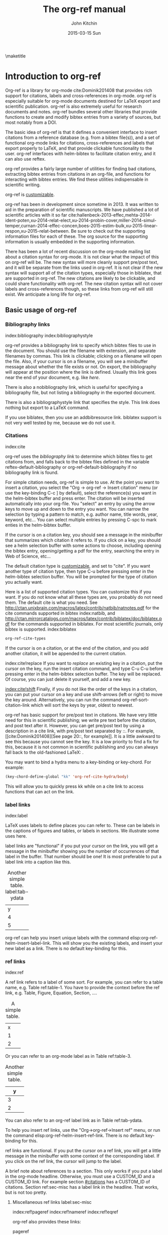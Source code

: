 #+TITLE: The org-ref manual
#+AUTHOR: John Kitchin
#+DATE: 2015-03-15 Sun
#+OPTIONS: toc:nil ^:{}
#+LATEX_HEADER: \usepackage{natbib}
\maketitle
\tableofcontents

* Introduction to org-ref
Org-ref is a library for org-mode cite:Dominik201408 that provides rich support for citations, labels and cross-references in org-mode. org-ref is especially suitable for org-mode documents destined for LaTeX export and scientific publication. org-ref is also extremely useful for research documents and notes. org-ref bundles several other libraries that provide functions to create and modify bibtex entries from a variety of sources, but most notably from a DOI.

The basic idea of org-ref is that it defines a convenient interface to insert citations from a reference database (e.g. from a bibtex file(s)), and a  set of functional org-mode links for citations, cross-references and labels that export properly to LaTeX, and that provide clickable functionality to the user. org-ref interfaces with helm-bibtex to facilitate citation entry, and it can also use reftex.

org-ref provides a fairly large number of utilities for finding bad citations, extracting bibtex entries from citations in an org-file, and functions for interacting with bibtex entries. We find these utilities indispensable in scientific writing.

org-ref is [[id:32B558A3-7B48-4581-982B-082017B0AEE8][customizable]].

org-ref has been in development since sometime in 2013. It was written to aid in the preparation of scientific manuscripts.  We have published a lot of scientific articles with it so far  cite:hallenbeck-2013-effec,mehta-2014-ident-poten,xu-2014-relat-elect,xu-2014-probin-cover,miller-2014-simul-temper,curnan-2014-effec-concen,boes-2015-estim-bulk,xu-2015-linear-respon,xu-2015-relat-between. Be sure to check out the supporting information files for each of these. The org source for the supporting information is usually embedded in the supporting information.

There has been a lot of recent discussion on the org-mode mailing list about a citation syntax for org-mode. It is not clear what the impact of this on org-ref will be. The new syntax will more cleanly support pre/post text, and it will be separate from the links used in org-ref. It is not clear if the new syntax will support all of the citation types, especially those in biblatex, that are supported in org-ref. The new citations are likely to be clickable, and could share functionality with org-ref. The new citation syntax will not cover labels and cross-references though, so these links from org-ref will still exist. We anticipate a long life for org-ref.

** Basic usage of org-ref

*** Bibliography links
index:bibliography index:bibliographystyle

org-ref provides a bibliography link to specify which bibtex files to use in the document. You should use the filename with extension, and separate filenames by commas. This link is clickable; clicking on a filename will open the file. Also, if your cursor is on a filename, you will see a minibuffer message about whether the file exists or not. On export, the bibliography will appear at the position where the link is defined. Usually this link goes near the end of your document, e.g. like [[bibliography link][here]].

There is also a nobibliography link, which is useful for specifying a bibliography file, but not listing a bibliography in the exported document.

There is also a bibliographystyle link that specifies the style. This link does nothing but export to a LaTeX command.

If you use biblatex, then you use an addbibresource link. biblatex support is not very well tested by me, because we do not use it.

*** Citations
    :PROPERTIES:
    :CUSTOM_ID: citations
    :END:
index:cite

org-ref uses the [[bibliography link]] to determine which bibtex files to get citations from, and falls back to the bibtex files defined in the variable  reftex-default-bibliography or org-ref-default-bibliography if no bibliography link is found.

For simple citation needs, org-ref is simple to use. At the point you want to insert a citation, you select the "Org -> org-ref -> Insert citation" menu (or use the key-binding C-c ] by default), select the reference(s) you want in the helm-bibtex buffer and press enter. The citation will be inserted automatically into your org-file. You "select" an entry by using the arrow keys to move up and down to the entry you want. You can narrow the selection by typing a pattern to match, e.g. author name, title words, year, keyword, etc... You can select multiple entries by pressing C-spc to mark enties in the helm-bibtex buffer.

If the cursor is on a citation key, you should see a message in the minibuffer that summarizes which citation it refers to. If you click on a key, you should see a helm selection buffer with some actions to choose, including opening the bibtex entry, opening/getting a pdf for the entry, searching the entry in Web of Science, etc...

The default citation type is [[id:32B558A3-7B48-4581-982B-082017B0AEE8][customizable]], and set to "cite". If you want another type of citation type, then type C-u before pressing enter in the helm-bibtex selection buffer. You will be prompted for the type of citation you actually want.

Here is a list of supported citation types. You can customize this if you want. If you do not know what all these types are, you probably do not need them. The default cite is what you need. See http://ctan.unixbrain.com/macros/latex/contrib/natbib/natnotes.pdf
 for the cite commands supported in bibtex index:natbib, and http://ctan.mirrorcatalogs.com/macros/latex/contrib/biblatex/doc/biblatex.pdf
 for the commands supported in biblatex. For most scientific journals, only bibtex is supported. index:biblatex

#+BEGIN_SRC emacs-lisp
org-ref-cite-types
#+END_SRC

#+RESULTS:
| cite | nocite | citet | citet* | citep | citep* | citealt | citealt* | citealp | citealp* | citenum | citetext | citeauthor | citeauthor* | citeyear | citeyear* | Citet | Citep | Citealt | Citealp | Citeauthor | Cite | parencite | Parencite | footcite | footcitetext | textcite | Textcite | smartcite | Smartcite | cite* | parencite* | supercite | autocite | Autocite | autocite* | Autocite* | Citeauthor* | citetitle | citetitle* | citedate | citedate* | citeurl | fullcite | footfullcite | notecite | Notecite | pnotecite | Pnotecite | fnotecite | cites | Cites | parencites | Parencites | footcites | footcitetexts | smartcites | Smartcites | textcites | Textcites | supercites | autocites | Autocites | bibentry |

If the cursor is on a citation, or at the end of the citation, and you add another citation, it will be appended to the current citation.

index:cite!replace
If you want to /replace/ an existing key in a citation, put the cursor on the key, run the insert citation command, and type C-u C-u before pressing enter in the helm-bibtex selection buffer. The key will be replaced. Of course, you can just delete it yourself, and add a new key.

[[index:cite!shift]]
Finally, if you do not like the order of the keys in a citation, you can put your cursor on a key and use shift-arrows (left or right) to move the key around. Alternatively, you can run the command org-ref-sort-citation-link which will sort the keys by year, oldest to newest.

org-ref has basic support for pre/post text in citations. We have very little need for this in scientific publishing; we write pre text before the citation, and post text after it. However, you can get pre/post text by using a description in a cite link, with pre/post text separated by ::. For example, [[cite:Dominik201408][See page 20::, for example]]. It is a little awkward to see this because you cannot see the key. It is a low priority to find a fix for this, because it is not common in scientific publishing and you can always fall back to the old-fashioned LaTeX: \cite[See page 20][, for example]{Dominik201408}.

You may want to bind a hydra menu to a key-binding or key-chord. For example:

#+BEGIN_SRC emacs-lisp
(key-chord-define-global "kk" 'org-ref-cite-hydra/body)
#+END_SRC

This will allow you to quickly press kk while on a cite link to access functions that can act on the link.

*** label links
index:label

LaTeX uses labels to define places you can refer to. These can be labels in the captions of figures and tables, or labels in sections. We illustrate some uses here.

label links are "functional" if you put your cursor on the link, you will get a message in the minibuffer showing you the number of occurrences of that label in the buffer. That number should be one! It is most preferable to put a label link into a caption like this.
#+caption: Another simple table. label:tab-ydata
| y |
| 4 |
| 5 |

org-ref can help you insert unique labels with the command elisp:org-ref-helm-insert-label-link. This will show you the existing labels, and insert your new label as a link. There is no default key-binding for this.

*** ref links
    :PROPERTIES:
    :ID:       290260A1-F07C-4852-B4B3-CEE3E768AA3B
    :END:
index:ref

A ref link refers to a label of some sort. For example, you can refer to a table name, e.g. Table ref:table-1. You have to provide the context before the ref link, e.g. Table, Figure, Equation, Section, ....

#+tblname: table-1
#+caption: A simple table.
| x |
| 1 |
| 2 |

Or you can refer to an org-mode label as in Table ref:table-3.

#+label: table-3
#+caption: Another simple table.
| y |
|---|
| 3 |
| 2 |

You can also refer to an org-ref label link as in Table ref:tab-ydata.

To help you insert ref links, use the "Org->org-ref->Insert ref" menu, or run the command elisp:org-ref-helm-insert-ref-link. There is no default key-binding for this.

ref links are functional. If you put the cursor on a ref link, you will get a little message in the minibuffer with some context of the corresponding label. If you click on the ref link, the cursor will jump to the label.

A brief note about references to a section. This only works if you put a label in the org-mode headline. Otherwise, you must use a CUSTOM_ID and a CUSTOM_ID link. For example section [[#citations]] has a CUSTOM_ID of citations. Section ref:sec-misc has a label link in the headline. That works, but is not too pretty.

**** Miscellaneous ref links  label:sec-misc
index:ref!pageref index:ref!nameref index:ref!eqref

org-ref also provides these links:

- pageref :: The page a label is on
- nameref :: The name of a section a label is in
- eqref :: Puts the equation number in parentheses

Note for eqref, you must use a LaTeX label like this:

\begin{equation}
e^x = 4 \label{eq:1}
\end{equation}

Then you can refer to Eq. eqref:eq:1 in your documents.

*** Some other links
[[index:list of tables]] [[index:list of figures]]

org-ref provides clickable links for a list-of-tables:nil and list-of-figures:nil. We have to put some text in the link, anything will do. These export as listoftables and listoffigures LaTeX commands, and they are clickable links that open a mini table of contents with links to the tables and figures in the buffer. There are also interactive commands for this: elisp:org-ref-list-of-tables and elisp:org-ref-list-of-figures.

** org-ref customization of helm-bibtex
index:helm-bibtex

org-ref adds a few new features to helm-bibtex. First, we add keywords as a searchable field. Second, org-ref modifies the helm-bibtex search buffer to include the keywords. Since keywords now can have a central role in searching, we add some functionality to add keywords from the helm-bibtex buffer as a new action.

We change the order of the actions in helm-bibtex to suit our work flow, and add some new actions. We define a format function for org-mode that is compatible with the usage defined in section [[#citations]]. Finally, we add some new fallback options for additional scientific search engines.

** Some basic org-ref utilities
[[index:bibtex!clean entry]]

The command org-ref does a lot for you automatically. It will check the buffer for errors, e.g. multiply-defined labels, bad citations or ref links, and provide easy access to a few commands through a helm buffer.

org-ref-clean-bibtex-entry will sort the fields of a bibtex entry, clean it, and give it a bibtex key. This function does a lot of cleaning:

1. adds a comma if needed in the first line of the entry
2. makes sure the doi field is an actual doi, and not a url.
3. fixes bad year entries
4. fixes empty pages
5. Escapes & to \&
6. generate a key according to your setup
7. Runs your hook functions
8. sorts the fields in the entry
9. checks the buffer for non-ascii characters.

This function has a hook org-ref-clean-bibtex-entry-hook, which you can add functions to of your own. Each function must work on a bibtex entry at point.

#+BEGIN_SRC emacs-lisp
(add-hook 'org-ref-clean-bibtex-entry-hook 'org-ref-replace-nonascii)
#+END_SRC


org-ref-extract-bibtex-entries will create a bibtex file from the citations in the current buffer.

** LaTeX export
index:export!LaTeX

All org-ref links are designed to export to the corresponding LaTeX commands for citations, labels, refs and the bibliography/bibliography style. Once you have the LaTeX file, you have to build it, using the appropriate latex and bibtex commands. You can have org-mode do this for you with a setup like:

#+BEGIN_SRC emacs-lisp
(setq org-latex-pdf-process
      '("pdflatex -interaction nonstopmode -output-directory %o %f"
	"bibtex %b"
	"pdflatex -interaction nonstopmode -output-directory %o %f"
	"pdflatex -interaction nonstopmode -output-directory %o %f")
#+END_SRC

** Other exports
index:export!html index:export!ascii
There is some basic support for HTML and ascii export. Not all bibtex entry types are supported, but basic support exists for articles and books. For a markdown export, the cite links are exported as Pandoc style links. During HTML export the references get the HTML class ~org-ref-reference~, the bibliography headline has the class ~org-ref-bib-h1~ and the list of references has the class ~org-ref-bib~.
* Other libraries in org-ref
These are mostly functions for adding entries to bibtex files, modifying entries or for operating on bibtex files. Some new org-mode links are defined.

** doi-utils
index:doi

This library adds two extremely useful tools for getting bibtex entries and pdf files of journal manuscripts. Add this to your emacs setup:
#+BEGIN_SRC emacs-lisp
(require 'doi-utils)
#+END_SRC

The provides two important commands:

- doi-utils-add-bibtex-entry-from-doi
This will prompt you for a DOI, and a bibtex file, and then try to get the bibtex entry, and pdf of the article.

- doi-utils-add-entry-from-crossref-query
This will prompt you for a query string, which is usually the title of an article, or a free-form text citation of an article. Then you will get a helm buffer of matching items, which you can choose from to insert a new bibtex entry into a bibtex file.

This library also redefines the org-mode doi link. Now, when you click on this link you will get a menu of options, e.g. to open a bibtex entry or a pdf if you have it, or to search the doi in some scientific search engines. Try it out  doi:10.1021/jp511426q.

** org-ref-bibtex
These are functions I use often in bibtex files.

*** Generate new bibtex files with adapted journal names
The variable org-ref-bibtex-journal-abbreviations contains a mapping of a short string to a full journal title, and an abbreviated journal title. We can use these to create new versions of a bibtex file with full or abbreviated journal titles. You can add new strings like this:

#+BEGIN_SRC emacs-lisp
(add-to-list 'org-ref-bibtex-journal-abbreviations
  '("JIR" "Journal of Irreproducible Research" "J. Irrep. Res."))
#+END_SRC

- org-ref-bibtex-generate-longtitles :: Generate a bib file with long titles as
     defined in `org-ref-bibtex-journal-abbreviations'
- org-ref-bibtex-generate-shorttitles :: Generate a bib file with short titles as
     defined in `org-ref-bibtex-journal-abbreviations'

*** Modifying bibtex entries

- org-ref-stringify-journal-name :: replace a journal name with a string in
     `org-ref-bibtex-journal-abbreviations'
- org-ref-set-journal-string :: in a bibtex entry run this to replace the journal
     with a string selected interactively.

- org-ref-title-case-article :: title case the title in an article entry.
- org-ref-sentence-case-article :: sentence case the title in an article entry.

- org-ref-replace-nonascii :: replace nonascii characters in a bibtex
     entry. Replacements are in `org-ref-nonascii-latex-replacements'. This
     function is a hook function in org-ref-clean-bibtex-entry.

The non-ascii characters are looked up in a list of cons cells. You can add your own non-ascii replacements like this. Note backslashes must be escaped doubly, so one \ is \\\\ in the cons cell.

#+BEGIN_SRC emacs-lisp
(add-to-list 'org-ref-nonascii-latex-replacements
  '("æ" . "{\\\\ae}"))
#+END_SRC

These functions are compatible with bibtex-map-entries, so it is possible to conveniently apply them to all the entries in a file like this:

#+BEGIN_SRC emacs-lisp
(bibtex-map-entries 'org-ref-title-case-article)
#+END_SRC


*** Bibtex entry navigation
- org-ref-bibtex-next-entry :: bound to M-n
- org-ref-bibtex-previous-entry :: bound to M-p

*** Hydra menus for bibtex entries and files
- Functions to act on a bibtex entry or file
  - org-ref-bibtex-hydra/body :: gives a hydra menu to a lot of useful functions
       like opening the pdf, or the entry in a browser, or searching in a
       variety of scientific search engines.
  - org-ref-bibtex-new-entry/body :: gives a hydra menu to add new bibtex entries.
  - org-ref-bibtex-file/body :: gives a hydra menu of actions for the bibtex file.

You will want to bind the hydra menus to a key. You only need to bind the first one, as the second and third can be accessed from the first hydra.
You can do that like this before you require org-ref-bibtex:

#+BEGIN_SRC emacs-lisp
(setq org-ref-bibtex-hydra-key-binding "\C-cj")
#+END_SRC

Or this if you like key-chord:

#+BEGIN_SRC emacs-lisp
(key-chord-define-global "jj" 'org-ref-bibtex-hydra/body)
#+END_SRC

** org-ref-wos
This is a small utility for Web of Science/Knowledge (WOK) (http://apps.webofknowledge.com).

#+BEGIN_SRC emacs-lisp
(require 'org-ref-wos)
#+END_SRC

- wos :: Convenience function to open WOK in a browser.
- wos-search :: Search WOK with the selected text or word at point

There is also a new org-mode link that opens a search: [[wos-search:alloy and segregation]]

** org-ref-scopus
This is a small utility to interact with Scopus (http://www.scopus.com). Scopus is search engine for scientific literature. It is owned by Elsevier. You must have a license to use it (usually provided by your research institution).

#+BEGIN_SRC emacs-lisp
(require 'org-ref-scopus)
#+END_SRC

Interactive functions:

- scopus :: Convenience function to open Scopus in a browser.
- scopus-basic-search :: Prompts for a query and opens it in a browser.
- scopus-advanced-search :: Prompts for an advanced query and opens it in a browser.

Some new links:
Open a basic search in Scopus: [[scopus-search:alloy Au segregation]]

Open an advanced search in Scopus: scopus-advanced-search:au-id(7004212771). See http://www.scopus.com/search/form.url?display=advanced&clear=t for details on the codes and syntax, and http://help.elsevier.com/app/answers/detail/a_id/2347/p/8150/incidents.c$portal_account_name/26389.

A functional link to a document in Scopus by its "EID": eid:2-s2.0-72649092395. Clicking on this link will open a hydra menu to open the document in Scopus, find different kinds of related documents by keywords, authors or references, and to open a page in Scopus of citing documents.

There is also a scopusid link for authors that will open their author page in Scopus: scopusid:7004212771

** org-ref-isbn
index:isbn

#+BEGIN_SRC emacs-lisp
(require 'org-ref-isbn)
#+END_SRC

This library provides some functions to get bibtex entries for books from their ISBN.

- isbn-to-bibtex

** org-ref-pubmed
index:pubmed

[[http://www.ncbi.nlm.nih.gov/pubmed][PubMed]] comprises more than 24 million citations for biomedical literature from MEDLINE, life science journals, and online books. Citations may include links to full-text content from PubMed Central and publisher web sites. This library provides some functions to initiate searches of PubMed from Emacs, and to link to PubMed content.

#+BEGIN_SRC emacs-lisp
(require 'org-ref-pubmed)
#+END_SRC

This library provides a number of new org-mode links to PubMed entries. See http://www.ncbi.nlm.nih.gov/pmc/about/public-access-info/#p3 for details of these identifiers. These links open the page in PubMed for the identifier.

pmcid:PMC3498956

pmid:23162369

nihmsid:NIHMS395714

Also, you can retrieve a bibtex entry for a PMID with

- pubmed-insert-bibtex-from-pmid

There are some utility functions that may be helpful.

- pubmed :: Open [[http://www.ncbi.nlm.nih.gov/pubmed][PubMed]] in a browser
- pubmed-advanced :: Open [[http://www.ncbi.nlm.nih.gov/pubmed/advanced][PubMed]] at advanced search page.
- pubmed-simple-search :: Prompts you for a simple query and opens it in PubMed.

There is a new org-mode link to PubMed searches: [[pubmed-search:alloy segregation]]

** org-ref-arxiv
index:arxiv

This library provides an org-mode link to http://arxiv.org entries:  arxiv:cond-mat/0410285, and a function to get a bibtex entry and pdfs for arxiv entries:

#+BEGIN_SRC emacs-lisp
(require 'org-ref-arxiv)
#+END_SRC

- arxiv-add-bibtex-entry
- arxiv-get-pdf

** org-ref-sci-id
   :PROPERTIES:
   :ID:       AD7C70CF-1BB8-4610-B9AD-580790250459
   :END:
index:orcid [[index:researcher id]]

#+BEGIN_SRC emacs-lisp
(require 'org-ref-sci-id)
#+END_SRC

This package just defines two new org-mode links for http://www.orcid.org, and http://www.researcherid.com. Here are two examples:

orcid:0000-0003-2625-9232

researcherid:A-2363-2010

** x2bib
index:bibtex!conversion

#+BEGIN_SRC emacs-lisp
(require 'x2bib)
#+END_SRC

If you find you need to convert some bibliographies in some format into bibtex, this library is a starting point. This code is mostly wrappers around the command line utilities at http://sourceforge.net/p/bibutils/home/Bibutils. I thankfully have not had to use this often, but it is here when I need it again.

- ris2bib :: Convert an RIS file to a bibtex file.
- medxml2bib :: Convert PubMed XML to bibtex.
- clean-entries :: Map over a converted bibtex file and "clean it".

** org-ref-latex
This provides some org-ref like capabilities in LaTeX files, e.g. the links are clickable with tooltips.

** org-ref-pdf
Allows you to drag and drop a PDF onto a bibtex file to add a bibtex entry (as long as you have pdftotext, and the pdf has an identifiable DOI in it.)

** org-ref-url-utils
Allows you to drag-n-drop a webpage from a browser onto a bibtex file to add a bibtex entry (as long as it is from a recognized publisher that org-ref knows about).
* Appendix
** Customizing org-ref
   :PROPERTIES:
   :ID:       32B558A3-7B48-4581-982B-082017B0AEE8
   :END:
index:customization

You will probably want to customize a few variables before using org-ref extensively. One way to do this is through the Emacs customization interface: [[elisp:(customize-group "org-ref")]].

Here is my minimal setup:
#+BEGIN_SRC emacs-lisp
(setq reftex-default-bibliography '("~/Dropbox/bibliography/references.bib"))

(setq org-ref-bibliography-notes "~/Dropbox/bibliography/notes.org"
      org-ref-default-bibliography '("~/Dropbox/bibliography/references.bib")
      org-ref-pdf-directory "~/Dropbox/bibliography/bibtex-pdfs/")
#+END_SRC

For org-ref-bibtex I like:

#+BEGIN_SRC emacs-lisp
(setq org-ref-bibtex-hydra-key-chord "jj")
#+END_SRC

** Other things org-ref supports
*** org-completion
index:completion index:link!completion

Most org-ref links support org-mode completion. You can type C-c C-l to insert a link. You will get completion of the link type, type some characters and press tab. When you select the type, press tab to see the completion options. This works for the following link types:

- bibliography
- bibliographystyle
- all cite types
- ref

*** Storing org-links to labels
    :PROPERTIES:
    :ID:       AD9663C7-1369-413F-842A-157916D4BB75
    :CUSTOM_ID: sec-store-links
    :END:
index:link!storing

If you are on a label link, or on a table name, or on an org-mode label you can "store" a link to it by typing C-c l. Then you can insert the corresponding ref link with C-c C-l. This will insert a ref link or custom_id link as needed. This usually works, but it is not used by me too often, so it is not tested too deeply.

*** Storing links to bibtex entries
If you have a bibtex file open, you type C-c C-l with your cursor in a bibtex entry to store a link to that entry. In an org-buffer if you then type C-c l, you can enter a cite link.

*** Indexes
index:index

org-ref provides links to support making an index in LaTeX. (http://en.wikibooks.org/wiki/LaTeX/Indexing).

- index :: creates an index entry.
- printindex :: Generates a temporary index of clickable entries. Exports to the LaTeX command.

You will need to use the makeidx package, and use this in the LaTeX header.

#+LATEX_HEADER: \usepackage{makeidx}
#+LATEX_HEADER: \makeindex

You will have to incorporate running makeindex into your PDF build command.

This is not supported in anything but LaTeX export.

*** Glossaries
index:glossary

See http://en.wikibooks.org/wiki/LaTeX/Glossary. Not all options are supported. I have never actually used this functionality.

- newglossaryentry :: define a term
- gls :: a reference to a term
- glspl :: plural reference to a term
- Gsl :: capitalized reference to a term
- Glspl :: capitalized plural reference to a term

You will need to incorporate running the command makeglossaries into your PDF build command. You also need use the glossaries LaTeX package.

Here is a minimal working example of an org file that makes a glossary.
#+BEGIN_EXAMPLE
#+latex_header: \usepackage{glossaries}
#+latex_header: \makeglossaries

#+latex_header: \newglossaryentry{computer}{name=computer,description={A machine}}


A gls:computer is good for computing. Gls:computer is capitalized. We can also use a bunch of glspl:computer to make a cluster. Glspl:computer are the wave of the future.

\printglossaries
#+END_EXAMPLE

This is not supported in anything but LaTeX export.



* Index
This is a functional link that will open a buffer of clickable index entries:
printindex:nil

* Other forms of this document
** PDF
You may want to build a pdf of this file. Here is an emacs-lisp block that will create and open the PDF.

#+BEGIN_SRC emacs-lisp
(org-open-file (org-latex-export-to-pdf))
#+END_SRC

#+RESULTS:

** HTML
You may want to build an html version of this file. Here is an emacs-lisp block that will create and open the html in your browser. You will see the bibliography is not perfect, but it is pretty functional.

#+BEGIN_SRC emacs-lisp
(browse-url (org-html-export-to-html))
#+END_SRC

#+RESULTS:
: #<process open ./org-ref.html>

* References
<<bibliography link>>

bibliographystyle:unsrtnat
bibliography:org-ref.bib

* Build notes				:noexport:

To build this file you need to require these libraries so the links will be resolved.

#+BEGIN_SRC emacs-lisp
(require 'org-ref-wos)
(require 'org-ref-scopus)
(require 'org-ref-pubmed)
#+END_SRC

** HTML build

#+BEGIN_SRC emacs-lisp
(org-open-file (org-html-export-to-html))
#+END_SRC

#+RESULTS:

** PDF

#+BEGIN_SRC emacs-lisp
(org-open-file (org-latex-export-to-pdf))
#+END_SRC

#+RESULTS:
